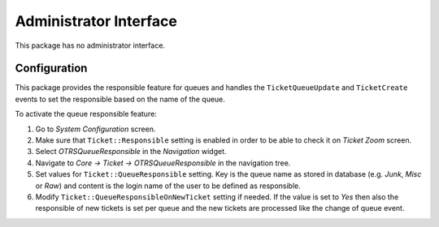 Administrator Interface
=======================

This package has no administrator interface.


Configuration
-------------

This package provides the responsible feature for queues and handles the ``TicketQueueUpdate`` and ``TicketCreate`` events to set the responsible based on the name of the queue.

To activate the queue responsible feature:

1. Go to *System Configuration* screen.
2. Make sure that ``Ticket::Responsible`` setting is enabled in order to be able to check it on *Ticket Zoom* screen.
3. Select *OTRSQueueResponsible* in the *Navigation* widget.
4. Navigate to *Core → Ticket → OTRSQueueResponsible* in the navigation tree.
5. Set values for ``Ticket::QueueResponsible`` setting. Key is the queue name as stored in database (e.g. *Junk*, *Misc* or *Raw*) and content is the login name of the user to be defined as responsible.
6. Modify ``Ticket::QueueResponsibleOnNewTicket`` setting if needed. If the value is set to *Yes* then also the responsible of new tickets is set per queue and the new tickets are processed like the change of queue event.
